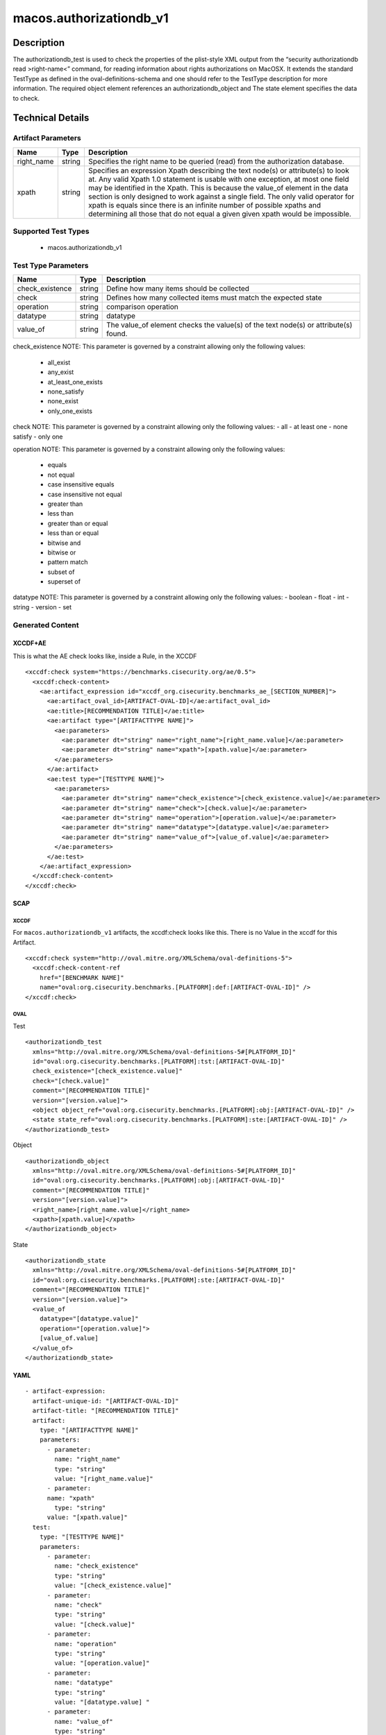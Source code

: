 macos.authorizationdb_v1
=================

Description
-----------

The authorizationdb_test is used to check the properties of the
plist-style XML output from the “security authorizationdb read >right-name<”
command, for reading information about rights authorizations on MacOSX.
It extends the standard TestType as defined in the oval-definitions-schema
and one should refer to the TestType description for more information. The
required object element references an authorizationdb_object and The
state element specifies the data to check.

Technical Details
-----------------

Artifact Parameters
~~~~~~~~~~~~~~~~~~~

+-------------------------------------+-------------+--------------------------+
| Name                                | Type        | Description              |
+=====================================+=============+==========================+
| right_name                          | string      | Specifies the right name |
|                                     |             | to be queried (read)     |
|                                     |             | from the authorization   |
|                                     |             | database.                |
|                                     |             |                          |
|                                     |             |                          |
+-------------------------------------+-------------+--------------------------+
| xpath                               | string      | Specifies an expression  |
|                                     |             | Xpath describing the     |
|                                     |             | text node(s) or          |
|                                     |             | attribute(s) to look at. |
|                                     |             | Any valid Xpath 1.0      |
|                                     |             | statement is usable with |
|                                     |             | one exception, at most   |
|                                     |             | one field may be         |
|                                     |             | identified in the Xpath. |
|                                     |             | This is because the      |
|                                     |             | value_of element in the  |
|                                     |             | data section is only     |
|                                     |             | designed to work against |
|                                     |             | a single field. The only |
|                                     |             | valid operator for xpath |
|                                     |             | is equals since there is |
|                                     |             | an infinite number of    |
|                                     |             | possible xpaths and      |
|                                     |             | determining all those    |
|                                     |             | that do not equal a given|
|                                     |             | given xpath would be     |
|                                     |             | impossible.              |
+-------------------------------------+-------------+--------------------------+

Supported Test Types
~~~~~~~~~~~~~~~~~~~~

  - macos.authorizationdb_v1

Test Type Parameters
~~~~~~~~~~~~~~~~~~~~

+-------------------------------------+-------------+------------------+
| Name                                | Type        | Description      |
+=====================================+=============+==================+
| check_existence                     | string      | Define how many  |
|                                     |             | items should be  |
|                                     |             | collected        |
+-------------------------------------+-------------+------------------+
| check                               | string      | Defines how many |
|                                     |             | collected items  |
|                                     |             | must match the   |
|                                     |             | expected state   |
+-------------------------------------+-------------+------------------+
| operation                           | string      | comparison       |
|                                     |             | operation        |
+-------------------------------------+-------------+------------------+
| datatype                            | string      | datatype         |
+-------------------------------------+-------------+------------------+
| value_of                            | string      | The value_of     |
|                                     |             | element checks   |
|                                     |             | the value(s) of  |
|                                     |             | the text node(s) |
|                                     |             | or attribute(s)  |
|                                     |             | found.           |
+-------------------------------------+-------------+------------------+

check_existence NOTE: This parameter is governed by a constraint
allowing only the following values: 
  - all_exist 
  - any_exist 
  - at_least_one_exists 
  - none_satisfy 
  - none_exist 
  - only_one_exists

check NOTE: This parameter is governed by a constraint allowing only the
following values: - all - at least one - none satisfy - only one

operation NOTE: This parameter is governed by a constraint allowing only
the following values: 
  - equals 
  - not equal 
  - case insensitive equals 
  - case insensitive not equal 
  - greater than 
  - less than 
  - greater than or equal 
  - less than or equal 
  - bitwise and 
  - bitwise or 
  - pattern match 
  - subset of 
  - superset of

datatype NOTE: This parameter is governed by a constraint allowing only
the following values: - boolean - float - int - string - version - set

Generated Content
~~~~~~~~~~~~~~~~~

XCCDF+AE
^^^^^^^^

This is what the AE check looks like, inside a Rule, in the XCCDF

::

  <xccdf:check system="https://benchmarks.cisecurity.org/ae/0.5">
    <xccdf:check-content>
      <ae:artifact_expression id="xccdf_org.cisecurity.benchmarks_ae_[SECTION_NUMBER]">
        <ae:artifact_oval_id>[ARTIFACT-OVAL-ID]</ae:artifact_oval_id>
        <ae:title>[RECOMMENDATION TITLE]</ae:title>
        <ae:artifact type="[ARTIFACTTYPE NAME]">
          <ae:parameters>
            <ae:parameter dt="string" name="right_name">[right_name.value]</ae:parameter>
            <ae:parameter dt="string" name="xpath">[xpath.value]</ae:parameter>
          </ae:parameters>
        </ae:artifact>
        <ae:test type="[TESTTYPE NAME]">
          <ae:parameters>
            <ae:parameter dt="string" name="check_existence">[check_existence.value]</ae:parameter>
            <ae:parameter dt="string" name="check">[check.value]</ae:parameter>
            <ae:parameter dt="string" name="operation">[operation.value]</ae:parameter>
            <ae:parameter dt="string" name="datatype">[datatype.value]</ae:parameter>
            <ae:parameter dt="string" name="value_of">[value_of.value]</ae:parameter>
          </ae:parameters>
        </ae:test>
      </ae:artifact_expression>
    </xccdf:check-content>
  </xccdf:check>

SCAP
^^^^

XCCDF
'''''

For ``macos.authorizationdb_v1`` artifacts, the xccdf:check looks like this. There is no Value in the xccdf for this Artifact.

::

  <xccdf:check system="http://oval.mitre.org/XMLSchema/oval-definitions-5">
    <xccdf:check-content-ref
      href="[BENCHMARK NAME]"
      name="oval:org.cisecurity.benchmarks.[PLATFORM]:def:[ARTIFACT-OVAL-ID]" />
  </xccdf:check>

OVAL
''''

Test

::

  <authorizationdb_test 
    xmlns="http://oval.mitre.org/XMLSchema/oval-definitions-5#[PLATFORM_ID]"
    id="oval:org.cisecurity.benchmarks.[PLATFORM]:tst:[ARTIFACT-OVAL-ID]"
    check_existence="[check_existence.value]"
    check="[check.value]"
    comment="[RECOMMENDATION TITLE]"
    version="[version.value]">
    <object object_ref="oval:org.cisecurity.benchmarks.[PLATFORM]:obj:[ARTIFACT-OVAL-ID]" />
    <state state_ref="oval:org.cisecurity.benchmarks.[PLATFORM]:ste:[ARTIFACT-OVAL-ID]" />
  </authorizationdb_test>

Object

::

  <authorizationdb_object 
    xmlns="http://oval.mitre.org/XMLSchema/oval-definitions-5#[PLATFORM_ID]"
    id="oval:org.cisecurity.benchmarks.[PLATFORM]:obj:[ARTIFACT-OVAL-ID]"
    comment="[RECOMMENDATION TITLE]"
    version="[version.value]">
    <right_name>[right_name.value]</right_name>
    <xpath>[xpath.value]</xpath>
  </authorizationdb_object>

State

::

  <authorizationdb_state 
    xmlns="http://oval.mitre.org/XMLSchema/oval-definitions-5#[PLATFORM_ID]"
    id="oval:org.cisecurity.benchmarks.[PLATFORM]:ste:[ARTIFACT-OVAL-ID]"
    comment="[RECOMMENDATION TITLE]"
    version="[version.value]">
    <value_of 
      datatype="[datatype.value]" 
      operation="[operation.value]">
      [value_of.value]
    </value_of>
  </authorizationdb_state>

YAML
^^^^

::

  - artifact-expression:
    artifact-unique-id: "[ARTIFACT-OVAL-ID]"
    artifact-title: "[RECOMMENDATION TITLE]"
    artifact:
      type: "[ARTIFACTTYPE NAME]"
      parameters:
        - parameter: 
          name: "right_name"
          type: "string"
          value: "[right_name.value]"
        - parameter: 
        name: "xpath"
          type: "string"
        value: "[xpath.value]"  
    test:
      type: "[TESTTYPE NAME]"
      parameters:
        - parameter:
          name: "check_existence"
          type: "string"
          value: "[check_existence.value]"
        - parameter: 
          name: "check"
          type: "string"
          value: "[check.value]"
        - parameter:
          name: "operation"
          type: "string"
          value: "[operation.value]"
        - parameter: 
          name: "datatype"
          type: "string"
          value: "[datatype.value] " 
        - parameter: 
          name: "value_of"
          type: "string"
          value: "[value_of.value]"    

JSON
^^^^

::

  {
    "artifact-expression": {
      "artifact-unique-id": "[ARTIFACT-OVAL-ID]",
      "artifact-title": "[RECOMMENDATION TITLE]",
      "artifact": {
        "type": "[ARTIFACTTYPE NAME]",
        "parameters": [
          {
            "parameter": {
              "name": "right_name",
              "type": "string",
              "value": "[right_name.value]"
            }
          },
          {
            "parameter": {
              "name": "xpath",
              "type": "string",
              "value": "[xpath.value]"
            }
          }
        ]
      },
      "test": {
        "type": "[TESTTYPE NAME]",
        "parameters": [
          {
            "parameter": {
              "name": "check_existence",
              "type": "string",
              "value": "[check_existence.value]"
            }
          },
          {
            "parameter": {
              "name": "check",
              "type": "string",
              "value": "[check.value]"
            }
          },
          {
            "parameter": {
              "name": "operation",
              "type": "string",
              "value": "[operation.value]"
            }
          },
          {
            "parameter": {
              "name": "datetype",
              "type": "string",
              "value": "[datatype.value]"
            }
          },
          {
            "parameter": {
              "name": "value_of",
              "type": "string",
              "value": "[value_of.value]"
            }
          }
        ]
      }
    }
  }